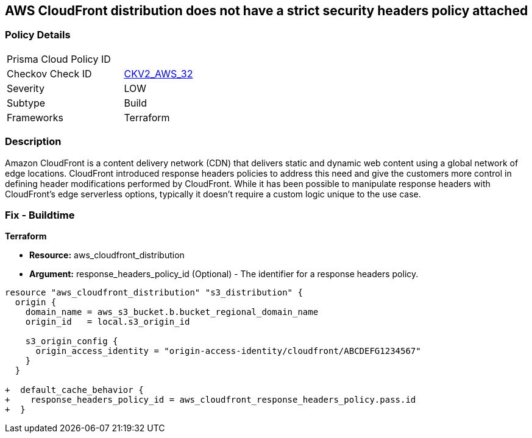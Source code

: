 == AWS CloudFront distribution does not have a strict security headers policy attached

=== Policy Details 

[width=45%]
[cols="1,1"]
|=== 
|Prisma Cloud Policy ID 
| 

|Checkov Check ID 
| https://github.com/bridgecrewio/checkov/blob/main/checkov/terraform/checks/graph_checks/aws/CloudFrontHasResponseHeadersPolicy.yaml[CKV2_AWS_32]

|Severity
|LOW

|Subtype
|Build
//, Run

|Frameworks
|Terraform

|=== 


=== Description

Amazon CloudFront is a content delivery network (CDN) that delivers static and dynamic web content using a global network of edge locations.
CloudFront introduced response headers policies to address this need and give the customers more control in defining header modifications performed by CloudFront.
While it has been possible to manipulate response headers with CloudFront's edge serverless options, typically it doesn't require a custom logic unique to the use case.

=== Fix - Buildtime


*Terraform* 


* *Resource:* aws_cloudfront_distribution
* *Argument:* response_headers_policy_id (Optional) - The identifier for a response headers policy.


[source,go]
----
resource "aws_cloudfront_distribution" "s3_distribution" {
  origin {
    domain_name = aws_s3_bucket.b.bucket_regional_domain_name
    origin_id   = local.s3_origin_id

    s3_origin_config {
      origin_access_identity = "origin-access-identity/cloudfront/ABCDEFG1234567"
    }
  }

+  default_cache_behavior {
+    response_headers_policy_id = aws_cloudfront_response_headers_policy.pass.id
+  }
----
